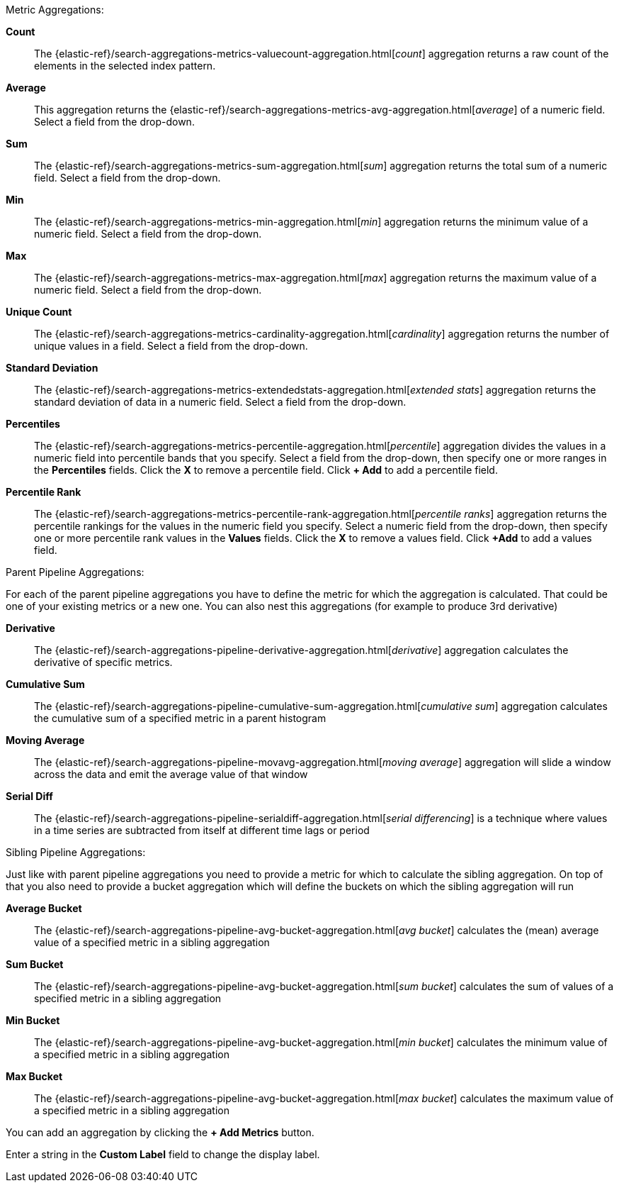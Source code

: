 Metric Aggregations:

*Count*:: The {elastic-ref}/search-aggregations-metrics-valuecount-aggregation.html[_count_] aggregation returns a raw count of
the elements in the selected index pattern.
*Average*:: This aggregation returns the {elastic-ref}/search-aggregations-metrics-avg-aggregation.html[_average_] of a numeric
field. Select a field from the drop-down.
*Sum*:: The {elastic-ref}/search-aggregations-metrics-sum-aggregation.html[_sum_] aggregation returns the total sum of a numeric
field. Select a field from the drop-down.
*Min*:: The {elastic-ref}/search-aggregations-metrics-min-aggregation.html[_min_] aggregation returns the minimum value of a
numeric field. Select a field from the drop-down.
*Max*:: The {elastic-ref}/search-aggregations-metrics-max-aggregation.html[_max_] aggregation returns the maximum value of a
numeric field. Select a field from the drop-down.
*Unique Count*:: The {elastic-ref}/search-aggregations-metrics-cardinality-aggregation.html[_cardinality_] aggregation returns
the number of unique values in a field. Select a field from the drop-down.
*Standard Deviation*:: The {elastic-ref}/search-aggregations-metrics-extendedstats-aggregation.html[_extended stats_]
aggregation returns the standard deviation of data in a numeric field. Select a field from the drop-down.
*Percentiles*:: The {elastic-ref}/search-aggregations-metrics-percentile-aggregation.html[_percentile_] aggregation divides the
values in a numeric field into percentile bands that you specify. Select a field from the drop-down, then specify one
or more ranges in the *Percentiles* fields. Click the *X* to remove a percentile field. Click *+ Add* to add a
percentile field.
*Percentile Rank*:: The {elastic-ref}/search-aggregations-metrics-percentile-rank-aggregation.html[_percentile ranks_]
aggregation returns the percentile rankings for the values in the numeric field you specify. Select a numeric field
from the drop-down, then specify one or more percentile rank values in the *Values* fields. Click the *X* to remove a
values field. Click *+Add* to add a values field.

Parent Pipeline Aggregations:

For each of the parent pipeline aggregations you have to define the metric for which the aggregation is calculated.
That could be one of your existing metrics or a new one. You can also nest this aggregations
(for example to produce 3rd derivative)

*Derivative*:: The {elastic-ref}/search-aggregations-pipeline-derivative-aggregation.html[_derivative_] aggregation calculates
the derivative of specific metrics.
*Cumulative Sum*:: The {elastic-ref}/search-aggregations-pipeline-cumulative-sum-aggregation.html[_cumulative sum_] aggregation
calculates the cumulative sum of a specified metric in a parent histogram
*Moving Average*:: The {elastic-ref}/search-aggregations-pipeline-movavg-aggregation.html[_moving average_] aggregation  will
slide a window across the data and emit the average value of that window
*Serial Diff*:: The {elastic-ref}/search-aggregations-pipeline-serialdiff-aggregation.html[_serial differencing_] is a technique
where values in a time series are subtracted from itself at different time lags or period

Sibling Pipeline Aggregations:

Just like with parent pipeline aggregations you need to provide a metric for which to calculate the sibling aggregation.
On top of that you also need to provide a bucket aggregation which will define the buckets on which the sibling
aggregation will run

*Average Bucket*:: The {elastic-ref}/search-aggregations-pipeline-avg-bucket-aggregation.html[_avg bucket_]
calculates the (mean) average value of a specified metric in a sibling aggregation
*Sum Bucket*:: The {elastic-ref}/search-aggregations-pipeline-avg-bucket-aggregation.html[_sum bucket_]
calculates the sum of values of a specified metric in a sibling aggregation
*Min Bucket*:: The {elastic-ref}/search-aggregations-pipeline-avg-bucket-aggregation.html[_min bucket_]
calculates the minimum value of a specified metric in a sibling aggregation
*Max Bucket*:: The {elastic-ref}/search-aggregations-pipeline-avg-bucket-aggregation.html[_max bucket_] 
calculates the maximum value of a specified metric in a sibling aggregation

You can add an aggregation by clicking the *+ Add Metrics* button.

Enter a string in the *Custom Label* field to change the display label.
